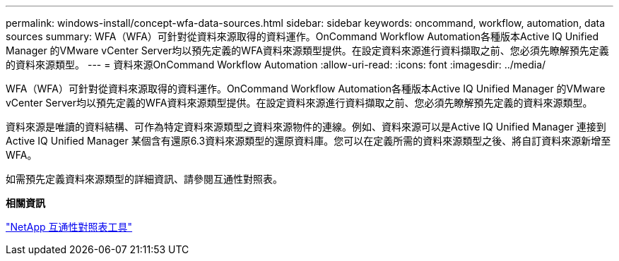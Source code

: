---
permalink: windows-install/concept-wfa-data-sources.html 
sidebar: sidebar 
keywords: oncommand, workflow, automation, data sources 
summary: WFA（WFA）可針對從資料來源取得的資料運作。OnCommand Workflow Automation各種版本Active IQ Unified Manager 的VMware vCenter Server均以預先定義的WFA資料來源類型提供。在設定資料來源進行資料擷取之前、您必須先瞭解預先定義的資料來源類型。 
---
= 資料來源OnCommand Workflow Automation
:allow-uri-read: 
:icons: font
:imagesdir: ../media/


[role="lead"]
WFA（WFA）可針對從資料來源取得的資料運作。OnCommand Workflow Automation各種版本Active IQ Unified Manager 的VMware vCenter Server均以預先定義的WFA資料來源類型提供。在設定資料來源進行資料擷取之前、您必須先瞭解預先定義的資料來源類型。

資料來源是唯讀的資料結構、可作為特定資料來源類型之資料來源物件的連線。例如、資料來源可以是Active IQ Unified Manager 連接到Active IQ Unified Manager 某個含有還原6.3資料來源類型的還原資料庫。您可以在定義所需的資料來源類型之後、將自訂資料來源新增至WFA。

如需預先定義資料來源類型的詳細資訊、請參閱互通性對照表。

*相關資訊*

https://mysupport.netapp.com/matrix["NetApp 互通性對照表工具"^]
